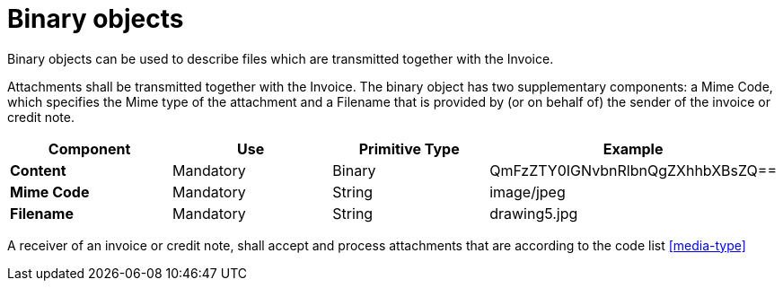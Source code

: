 
= Binary objects

Binary objects can be used to describe files which are transmitted together with the Invoice.

Attachments shall be transmitted together with the Invoice. The binary object has two supplementary components: a Mime Code, which specifies the Mime type of the attachment and a Filename that is provided by (or on behalf of) the sender of the invoice or credit note.


[cols="1s,1,1,1", options="header"]
|===
|Component
|Use
|Primitive Type
|Example

|Content
|Mandatory
|Binary
|QmFzZTY0IGNvbnRlbnQgZXhhbXBsZQ==

|Mime Code
|Mandatory
|String
|image/jpeg

|Filename
|Mandatory
|String
|drawing5.jpg
|===


A receiver of an invoice or credit note, shall accept and process attachments that are according to the code list <<media-type>>

